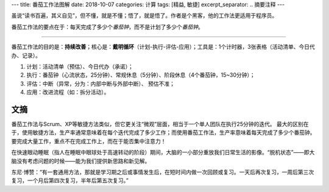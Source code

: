 ---
title: 番茄工作法图解
date: 2018-10-07
categories: 计算
tags: [精益, 敏捷]
excerpt_separator: .. 摘要注释
---

.. class:: excerpt

    虽说“读书百遍，其义自见”，但不懂，就是不懂；悟了，就是悟了。作者是个黑客，他的工作法更适用于程序员。

    番茄工作法的要点在于：每天完成了多少个\ *番茄钟*\ ，而不是计划了多少个\ *番茄钟*\ 。

.. 摘要注释

----

番茄工作法的目的是：\ **持续改善**\ ；核心是：\ **戴明循环**\ （计划-执行-评估-应用）；工具是：1个计时器，3张表格（活动清单、今日代办、记录）。

#. 计划：活动清单（预估）、今日代办（承诺）；

#. 执行：番茄钟（心流状态，25分钟）、常规休息（5分钟）、阶段休息（4个番茄钟，15~30分钟）；

#. 评估：中断（异常，分为：内部中断与外部中断）、 预估不准；

#. 应用：改进流程（如：拆分活动）。

文摘
----

番茄工作法与Scrum、XP等敏捷方法类似，但它更关注“微观”层面，相当于一个单人团队在执行25分钟的迭代。
最大的区别在于，使用敏捷方法，生产率通常意味着在每个迭代完成了多少工作；而使用番茄工作法，生产率意味着每天完成了多少个番茄钟。
要完成大量工作，重点不在完成工作上，而在于能否集中注意力！

在快速眼动睡眠（指人在睡眠中眼球处于高速转动的阶段）期间，大脑的一小部分重放我们日常生活的影像。“脱机状态”——即大脑没有考虑问题的时候——能为我们提供新思路和新见解。

东尼·博赞：“有一套通用方法，那就是学习期之后或事情发生后，在短时间内做一次回顾或复习。一天后再次复习，一周后第三次复习，一个月后第四次复习，半年后第五次复习。”